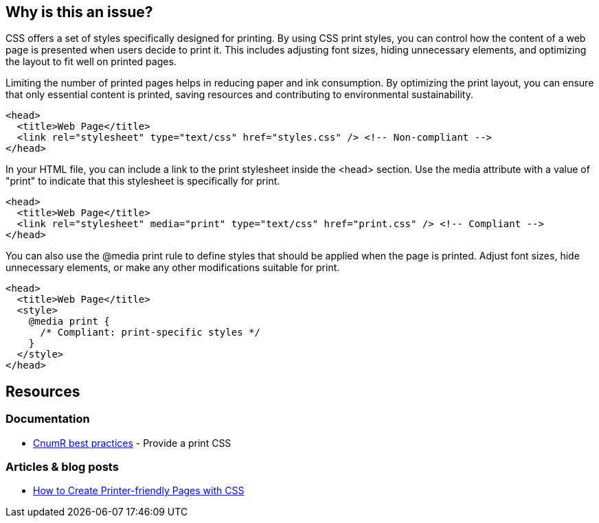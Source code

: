 :!sectids:

== Why is this an issue?

CSS offers a set of styles specifically designed for printing.
By using CSS print styles, you can control how the content of a web page is presented when users decide to print it.
This includes adjusting font sizes, hiding unnecessary elements, and optimizing the layout to fit well on printed pages.

Limiting the number of printed pages helps in reducing paper and ink consumption.
By optimizing the print layout, you can ensure that only essential content is printed, saving resources and contributing to environmental sustainability.

[source,html,data-diff-id="3",data-diff-type="noncompliant"]
----
<head>
  <title>Web Page</title>
  <link rel="stylesheet" type="text/css" href="styles.css" /> <!-- Non-compliant -->
</head>
----

In your HTML file, you can include a link to the print stylesheet inside the <head> section.
Use the media attribute with a value of "print" to indicate that this stylesheet is specifically for print.

[source,html,data-diff-id="3",data-diff-type="compliant"]
----
<head>
  <title>Web Page</title>
  <link rel="stylesheet" media="print" type="text/css" href="print.css" /> <!-- Compliant -->
</head>
----

You can also use the @media print rule to define styles that should be applied when the page is printed.
Adjust font sizes, hide unnecessary elements, or make any other modifications suitable for print.

[source,html,data-diff-id="4",data-diff-type="compliant"]
----
<head>
  <title>Web Page</title>
  <style>
    @media print {
      /* Compliant: print-specific styles */
    }
  </style>
</head>
----

== Resources

=== Documentation

- https://github.com/cnumr/best-practices/blob/main/chapters/BP_027_en.md[CnumR best practices] - Provide a print CSS

=== Articles & blog posts

- https://www.sitepoint.com/css-printer-friendly-pages/[How to Create Printer-friendly Pages with CSS]
